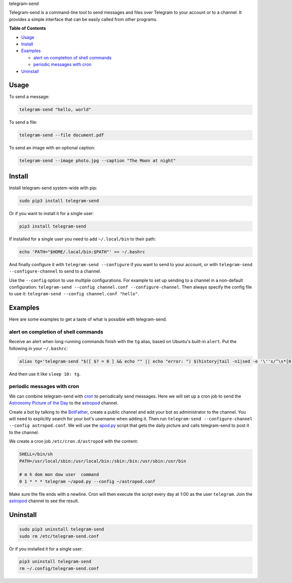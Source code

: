 .. raw:: html

   <h1>

telegram-send

.. raw:: html

   </h1>

|License|

Telegram-send is a command-line tool to send messages and files over
Telegram to your account or to a channel. It provides a simple interface
that can be easily called from other programs.

.. raw:: html

   <!-- markdown-toc start - Don't edit this section. Run M-x markdown-toc-generate-toc again -->

**Table of Contents**

-  `Usage <#usage>`__
-  `Install <#install>`__
-  `Examples <#examples>`__

   -  `alert on completion of shell
      commands <#alert-on-completion-of-shell-commands>`__
   -  `periodic messages with cron <#periodic-messages-with-cron>`__

-  `Uninstall <#uninstall>`__

.. raw:: html

   <!-- markdown-toc end -->

Usage
=====

To send a message:

.. code:: shell

    telegram-send "hello, world"

To send a file:

.. code:: shell

    telegram-send --file document.pdf

To send an image with an optional caption:

.. code:: shell

    telegram-send --image photo.jpg --caption "The Moon at night"

Install
=======

Install telegram-send system-wide with pip:

.. code:: shell

    sudo pip3 install telegram-send

Or if you want to install it for a single user:

.. code:: shell

    pip3 install telegram-send

If installed for a single user you need to add ``~/.local/bin`` to their
path:

.. code:: shell

    echo 'PATH="$HOME/.local/bin:$PATH"' >> ~/.bashrc

And finally configure it with ``telegram-send --configure`` if you want
to send to your account, or with ``telegram-send --configure-channel``
to send to a channel.

Use the ``--config`` option to use multiple configurations. For example
to set up sending to a channel in a non-default configuration:
``telegram-send --config channel.conf --configure-channel``. Then always
specify the config file to use it:
``telegram-send --config channel.conf "hello"``.

Examples
========

Here are some examples to get a taste of what is possible with
telegram-send.

alert on completion of shell commands
-------------------------------------

Receive an alert when long-running commands finish with the ``tg``
alias, based on Ubuntu's built-in ``alert``. Put the following in your
``~/.bashrc``:

.. code:: shell

    alias tg='telegram-send "$([ $? = 0 ] && echo "" || echo "error: ") $(history|tail -n1|sed -e '\''s/^\s*[0-9]\+\s*//;s/[;&|]\s*tg$//'\'')"'

And then use it like ``sleep 10: tg``.

periodic messages with cron
---------------------------

We can combine telegram-send with
`cron <https://en.wikipedia.org/wiki/Cron>`__ to periodically send
messages. Here we will set up a cron job to send the `Astronomy Picture
of the Day <http://apod.nasa.gov/apod/astropix.html>`__ to the
`astropod <https://telegram.me/astropod>`__ channel.

Create a bot by talking to the
`BotFather <https://telegram.me/botfather>`__, create a public channel
and add your bot as administrator to the channel. You will need to
explicitly search for your bot's username when adding it. Then run
``telegram-send --configure-channel --config astropod.conf``. We will
use the
`apod.py <https://github.com/rahiel/telegram-send/blob/master/examples/apod.py>`__
script that gets the daily picture and calls telegram-send to post it to
the channel.

We create a cron job ``/etc/cron.d/astropod`` with the content:

.. code:: shell

    SHELL=/bin/sh
    PATH=/usr/local/sbin:/usr/local/bin:/sbin:/bin:/usr/sbin:/usr/bin

    # m h dom mon dow user  command
    0 1 * * * telegram ~/apod.py --config ~/astropod.conf

Make sure the file ends with a newline. Cron will then execute the
script every day at 1:00 as the user ``telegram``. Join the
`astropod <https://telegram.me/astropod>`__ channel to see the result.

Uninstall
=========

.. code:: shell

    sudo pip3 uninstall telegram-send
    sudo rm /etc/telegram-send.conf

Or if you installed it for a single user:

.. code:: shell

    pip3 uninstall telegram-send
    rm ~/.config/telegram-send.conf

.. |License| image:: https://img.shields.io/badge/License-GPLv3+-blue.svg
   :target: https://github.com/rahiel/telegram-send/blob/master/LICENSE.txt


